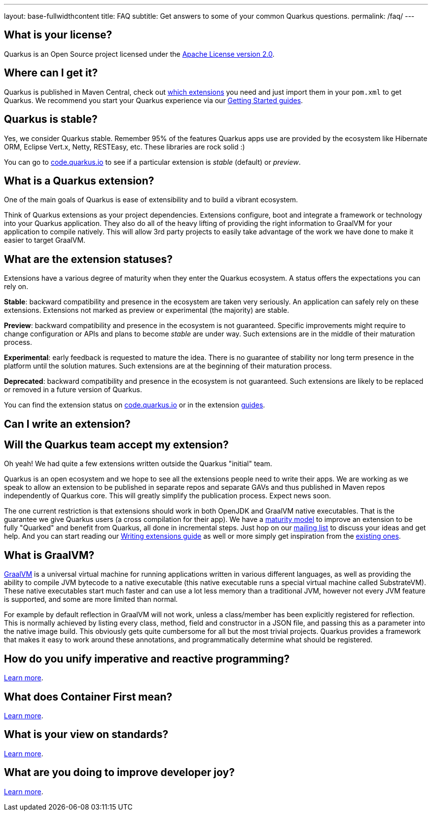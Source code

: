 ---
layout: base-fullwidthcontent
title: FAQ
subtitle: Get answers to some of your common Quarkus questions.
permalink: /faq/
---

== What is your license?

Quarkus is an Open Source project licensed under the https://www.apache.org/licenses/LICENSE-2.0[Apache License version 2.0].

== Where can I get it?

Quarkus is published in Maven Central, check out link:/extensions[which extensions] you need and just import them in your `pom.xml` to get Quarkus. We recommend you start your Quarkus experience via our link:/get-started[Getting Started guides].

== Quarkus is stable?

Yes, we consider Quarkus stable. Remember 95% of the features Quarkus apps use are provided by the ecosystem like Hibernate ORM, Eclipse Vert.x, Netty, RESTEasy, etc. These libraries are rock solid :)

You can go to https://code.quarkus.io/[code.quarkus.io] to see if a particular extension is _stable_ (default) or _preview_.

== What is a Quarkus extension?

One of the main goals of Quarkus is ease of extensibility and to build a vibrant ecosystem.

Think of Quarkus extensions as your project dependencies. Extensions configure, boot and integrate a framework or technology into your Quarkus application. They also do all of the heavy lifting of providing the right information to GraalVM for your application to compile natively. This will allow 3rd party projects to easily take advantage of the work we have done to make it easier to target GraalVM.

== What are the extension statuses?

Extensions have a various degree of maturity when they enter the Quarkus ecosystem. A status offers the expectations you can rely on.

*Stable*: backward compatibility and presence in the ecosystem are taken very seriously. An application can safely rely on these extensions. Extensions not marked as preview or experimental (the majority) are stable.

*Preview*: backward compatibility and presence in the ecosystem is not guaranteed. Specific improvements might require to change configuration or APIs and plans to become _stable_ are under way. Such extensions are in the middle of their maturation process.

*Experimental*: early feedback is requested to mature the idea. There is no guarantee of stability nor long term presence in the platform until the solution matures. Such extensions are at the beginning of their maturation process.

*Deprecated*: backward compatibility and presence in the ecosystem is not guaranteed. Such extensions are likely to be replaced or removed in a future version of Quarkus.

You can find the extension status on https://code.quarkus.io[code.quarkus.io] or in the extension link:/guides/[guides].

== Can I write an extension?

== Will the Quarkus team accept my extension?

Oh yeah! We had quite a few extensions written outside the Quarkus "initial" team.

Quarkus is an open ecosystem and we hope to see all the extensions people need to write their apps. We are working as we speak to allow an extension to be published in separate repos and separate GAVs and thus published in Maven repos independently of Quarkus core. This will greatly simplify the publication process. Expect news soon.

The one current restriction is that extensions should work in both OpenJDK and GraalVM native executables. That is the guarantee we give Quarkus users (a cross compilation for their app). We have a link:/guides/extension-maturity-matrix[maturity model] to improve an extension to be fully "Quarked" and benefit from Quarkus, all done in incremental steps. Just hop on our https://quarkus.io/community/#discussions[mailing list] to discuss your ideas and get help. And you can start reading our https://quarkus.io/guides/writing-extensions[Writing extensions guide] as well or more simply get inspiration from the https://github.com/quarkusio/quarkus/tree/main/extensions[existing ones].


## What is GraalVM?

https://www.graalvm.org[GraalVM] is a universal virtual machine for running applications written in various different languages, as well as providing the ability to compile JVM bytecode to a native executable (this native executable runs a special virtual machine called SubstrateVM). These native executables start much faster and can use a lot less memory than a traditional JVM, however not every JVM feature is supported, and some are more limited than normal.

For example by default reflection in GraalVM will not work, unless a class/member has been explicitly registered for reflection. This is normally achieved by listing every class, method, field and constructor in a JSON file, and passing this as a parameter into the native image build. This obviously gets quite cumbersome for all but the most trivial projects. Quarkus provides a framework that makes it easy to work around these annotations, and programmatically determine what should be registered.

## How do you unify imperative and reactive programming?

link:/continuum[Learn more].

## What does Container First mean?

link:/container-first[Learn more].

## What is your view on standards?

link:/standards[Learn more].

## What are you doing to improve developer joy?

link:/developer-joy[Learn more].
